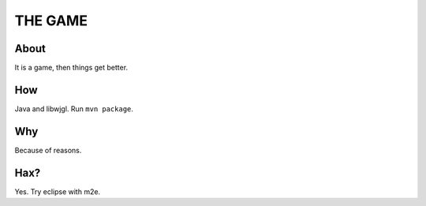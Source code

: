 ===============================
          THE GAME
===============================

About
-----

It is a game, then things get better.

How
---

Java and libwjgl. Run ``mvn package``.

Why
---

Because of reasons.

Hax?
----

Yes. Try eclipse with m2e.


